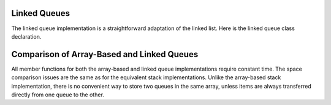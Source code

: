 .. This file is part of the OpenDSA eTextbook project. See
.. http://algoviz.org/OpenDSA for more details.
.. Copyright (c) 2012-2013 by the OpenDSA Project Contributors, and
.. distributed under an MIT open source license.

.. avmetadata:: 
   :author: Cliff Shaffer
   :requires: queue
   :satisfies: linked queue
   :topic: Lists

.. odsalink:: AV/List/lqueueCON.css   

Linked Queues
-------------

The linked queue implementation is a straightforward adaptation
of the linked list.
Here is the linked queue class declaration.

.. codeinclude:: Lists/LQueue
   :tag: LQueue1,LQueue2

.. inlineav:: lqueueIntroCON ss
   :output: show    
   
.. inlineav:: lqueueEnqueueCON ss
   :output: show   
   
.. inlineav:: lqueueDequeueCON ss
   :output: show 
   
.. avembed:: Exercises/List/lqueueEnqueue.html ka

.. avembed:: Exercises/List/lqueueDequeue.html ka

.. avembed:: Exercises/List/StckQSumm.html ka


Comparison of Array-Based and Linked Queues
-------------------------------------------

All member functions for both the array-based and linked queue
implementations require constant time.
The space comparison issues are the same as for the equivalent stack
implementations.
Unlike the array-based stack implementation, there is no convenient
way to store two queues in the same array,
unless items are always transferred directly from one queue to the other.

.. odsascript:: AV/List/llistCON.js
.. odsascript:: AV/List/lqueueCON.js
.. odsascript:: AV/List/lqueueIntroCON.js
.. odsascript:: AV/List/lqueueEnqueueCON.js
.. odsascript:: AV/List/lqueueDequeueCON.js
